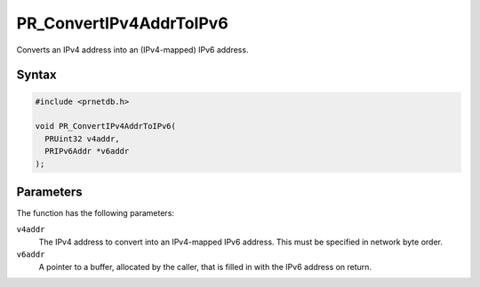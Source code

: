 PR_ConvertIPv4AddrToIPv6
========================

Converts an IPv4 address into an (IPv4-mapped) IPv6 address.

.. _Syntax:

Syntax
~~~~~~

.. code:: eval

   #include <prnetdb.h>

   void PR_ConvertIPv4AddrToIPv6(
     PRUint32 v4addr,
     PRIPv6Addr *v6addr
   );

.. _Parameters:

Parameters
~~~~~~~~~~

The function has the following parameters:

``v4addr``
   The IPv4 address to convert into an IPv4-mapped IPv6 address. This
   must be specified in network byte order.
``v6addr``
   A pointer to a buffer, allocated by the caller, that is filled in
   with the IPv6 address on return.
